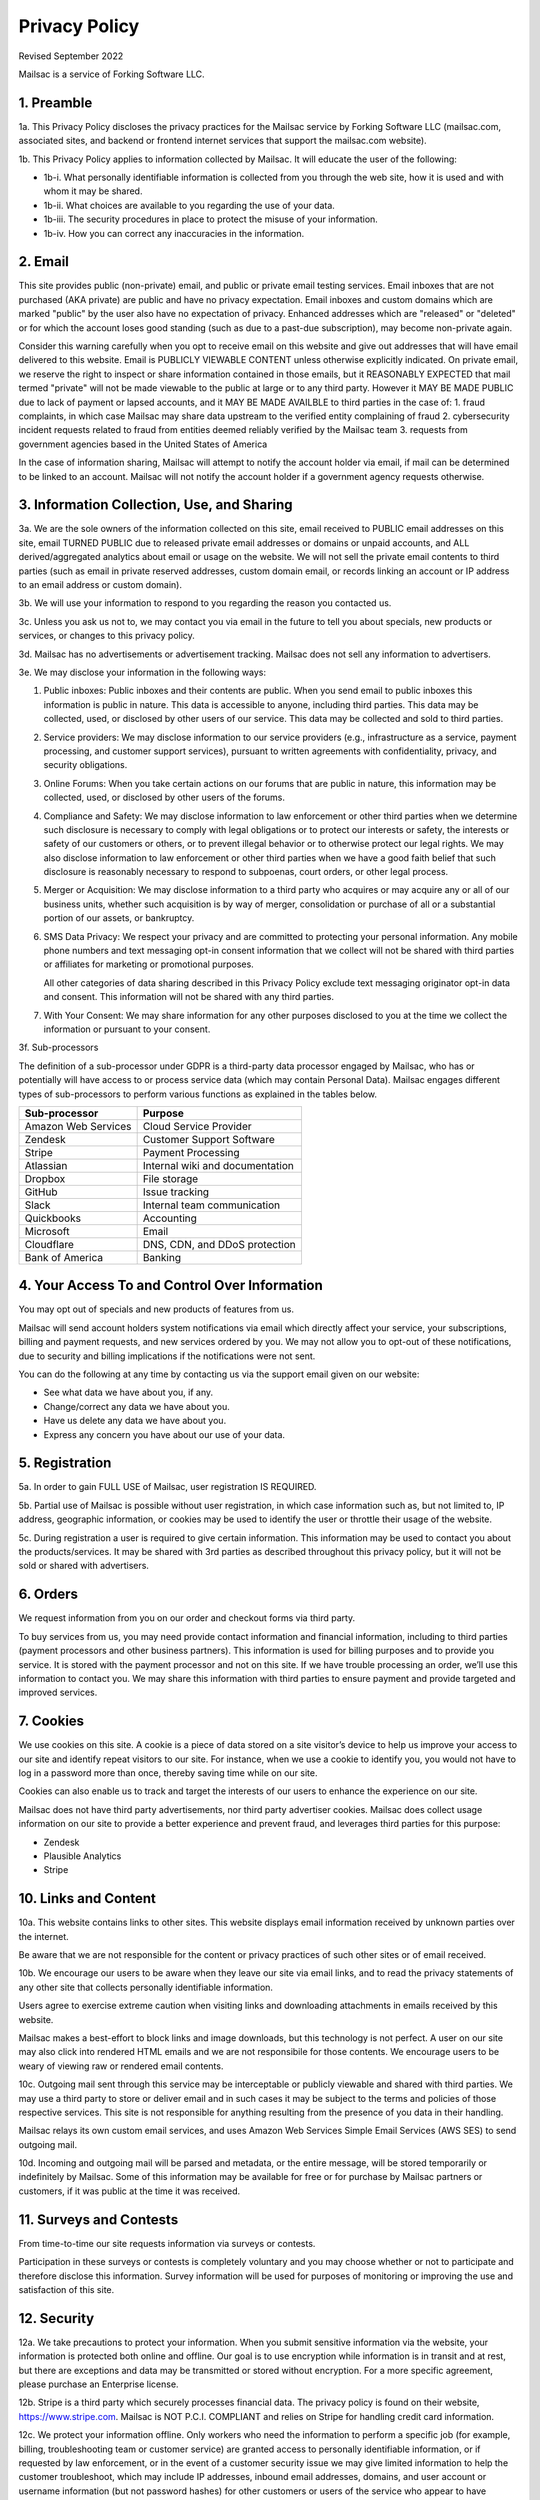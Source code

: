 .. _privacy_policy:

Privacy Policy
==============

Revised September 2022

Mailsac is a service of Forking Software LLC.

1. Preamble
-----------

1a. This Privacy Policy discloses the privacy practices for the Mailsac service by Forking Software LLC (mailsac.com, associated sites, and backend or frontend
internet services that support the mailsac.com website).

1b. This Privacy Policy applies to information collected by Mailsac. It will educate the user of the following:

- 1b-i. What personally identifiable information is collected from you through the web site, how it is used and with whom it may be shared.
- 1b-ii. What choices are available to you regarding the use of your data.
- 1b-iii. The security procedures in place to protect the misuse of your information.
- 1b-iv. How you can correct any inaccuracies in the information.

2. Email
--------
This site provides public (non-private) email, and public or private email testing services. Email inboxes that are not purchased (AKA private) are public and have no privacy expectation. Email inboxes and custom domains which are marked "public" by the user also have
no expectation of privacy. Enhanced addresses which are "released" or "deleted" or
for which the account loses good standing (such as due to a past-due subscription), may become non-private again.

Consider this warning carefully when you opt to receive email on this website and give out addresses
that will have email delivered to this website. Email is PUBLICLY VIEWABLE CONTENT unless otherwise explicitly indicated.
On private email, we reserve the right to inspect or share information contained in those emails, but it REASONABLY
EXPECTED that mail termed "private" will not be made viewable to the public at large or to any third party. However it
MAY BE MADE PUBLIC due to lack of payment or lapsed accounts, and it MAY BE MADE AVAILBLE to third parties in the case
of:
1. fraud complaints, in which case Mailsac may share data upstream to the verified entity complaining of fraud
2. cybersecurity incident requests related to fraud from entities deemed reliably verified by the Mailsac team
3. requests from government agencies based in the United States of America

In the case of information sharing, Mailsac will attempt to notify the account holder via email, if mail can be
determined to be linked to an account. Mailsac will not notify the account holder if a government agency requests otherwise.

3. Information Collection, Use, and Sharing
-------------------------------------------

3a. We are the sole owners of the information collected on this site, email received to PUBLIC email addresses on
this site, email TURNED PUBLIC due to released private email addresses or domains or unpaid accounts, and ALL
derived/aggregated analytics about email or usage on the website.
We will not sell the private email contents to third parties (such as email in private reserved addresses, custom domain
email, or records linking an account or IP address to an email address or custom domain).

3b. We will use your information to respond to you regarding the reason you contacted us.

3c. Unless you ask us not to, we may contact you via email in the future to tell you about specials, new
products or services, or changes to this privacy policy.

3d. Mailsac has no advertisements or advertisement tracking. Mailsac does not sell any information to advertisers.

3e. We may disclose your information in the following ways:

#. Public inboxes: Public inboxes and their contents are public. When you send email to public
   inboxes this information is public in nature. This data is accessible to anyone,
   including third parties. This data may be collected, used, or disclosed by other
   users of our service. This data may be collected and sold to third parties.

#. Service providers: We may disclose information to our service providers (e.g.,
   infrastructure as a service, payment processing, and customer support services),
   pursuant to written agreements with confidentiality, privacy, and security obligations.

#. Online Forums: When you take certain actions on our forums that are public in nature,
   this information may be collected, used, or disclosed by other users of the forums.

#. Compliance and Safety: We may disclose information to law enforcement or other
   third parties when we determine such disclosure is necessary to comply with legal
   obligations or to protect our interests or safety, the interests or safety of our
   customers or others, or to prevent illegal behavior or to otherwise protect our
   legal rights. We may also disclose information to law enforcement or other third
   parties when we have a good faith belief that such disclosure is reasonably
   necessary to respond to subpoenas, court orders, or other legal process.

#. Merger or Acquisition: We may disclose information to a third party who acquires
   or may acquire any or all of our business units, whether such acquisition is by
   way of merger, consolidation or purchase of all or a substantial portion of our
   assets, or bankruptcy.

#. SMS Data Privacy: We respect your privacy and are committed to protecting your
   personal information. Any mobile phone numbers and text messaging opt-in
   consent information that we collect will not be shared with third parties or
   affiliates for marketing or promotional purposes.

   All other categories of data sharing described in this Privacy Policy exclude
   text messaging originator opt-in data and consent. This information will not
   be shared with any third parties.

#. With Your Consent: We may share information for any other purposes disclosed to
   you at the time we collect the information or pursuant to your consent.

3f. Sub-processors

The definition of a sub-processor under GDPR is a third-party data processor
engaged by Mailsac, who has or potentially will have access to or process
service data (which may contain Personal Data). Mailsac engages different
types of sub-processors to perform various functions as explained in the tables below.

===================  ============================================================
Sub-processor         Purpose
===================  ============================================================
Amazon Web Services  Cloud Service Provider
Zendesk              Customer Support Software
Stripe               Payment Processing
Atlassian            Internal wiki and documentation
Dropbox              File storage
GitHub               Issue tracking
Slack                Internal team communication
Quickbooks           Accounting
Microsoft            Email
Cloudflare           DNS, CDN, and DDoS protection
Bank of America      Banking
===================  ============================================================

4. Your Access To and Control Over Information
----------------------------------------------
You may opt out of specials and new products of features from us.

Mailsac will send account holders system notifications via email which directly affect your service, your subscriptions,
billing and payment requests, and new services ordered by you. We may not allow you to opt-out of these notifications, due to
security and billing implications if the notifications were not sent.

You can do the following at any time by contacting us via the support email given on our website:

* See what data we have about you, if any.
* Change/correct any data we have about you.
* Have us delete any data we have about you.
* Express any concern you have about our use of your data.

5. Registration
---------------
5a. In order to gain FULL USE of Mailsac, user registration IS REQUIRED.

5b. Partial use of Mailsac is possible without user registration, in which case information such as, but not limited
to, IP address, geographic information, or cookies may be used to identify the user or throttle their usage of the website.

5c. During registration a user is required to give certain information. This information may be used to contact
you about the products/services. It may be shared with 3rd parties as described throughout this privacy policy, but it
will not be sold or shared with advertisers.

6. Orders
---------
We request information from you on our order and checkout forms via third party.

To buy services from us, you may need provide contact information and financial information, including
to third parties (payment processors and other business partners). This information is used for
billing purposes and to provide you service. It is stored with the payment processor and not on this
site. If we have trouble processing an order, we’ll use this information to contact you. We may
share this information with third parties to ensure payment and provide targeted and improved services.

7. Cookies
----------
We use cookies on this site. A cookie is a piece of data stored on a site visitor’s device to help
us improve your access to our site and identify repeat visitors to our site. For instance, when we
use a cookie to identify you, you would not have to log in a password more than once, thereby saving
time while on our site.

Cookies can also enable us to track and target the interests of our users to enhance the experience on our site.

Mailsac does not have third party advertisements, nor third party advertiser cookies. Mailsac does collect
usage information on our site to provide a better experience and prevent fraud, and leverages third parties for this purpose:

- Zendesk
- Plausible Analytics
- Stripe

10. Links and Content
---------------------
10a. This website contains links to other sites. This website displays email information received by
unknown parties over the internet.

Be aware that we are not responsible for the content or privacy practices of such other sites or of email received.

10b. We encourage our users to be aware when they leave our site via email links, and to read the privacy statements of
any other site that collects personally identifiable information.

Users agree to exercise extreme caution when visiting links and downloading attachments in emails received by this website.

Mailsac makes a best-effort to block links and image downloads, but this technology is not perfect. A user on our site
may also click into rendered HTML emails and we are not responsibile for those contents. We encourage users to be weary
of viewing raw or rendered email contents.

10c. Outgoing mail sent through this service may be interceptable or publicly viewable and shared with
third parties. We may use a third party to store or deliver email and in such cases it may be
subject to the terms and policies of those respective services. This site is not responsible for
anything resulting from the presence of you data in their handling.

Mailsac relays its own custom email services, and uses Amazon Web Services Simple Email Services (AWS SES) to send outgoing mail.

10d. Incoming and outgoing mail will be parsed and metadata, or the entire message, will be stored temporarily or
indefinitely by Mailsac. Some of this information may be available for free or for purchase by Mailsac partners or customers,
if it was public at the time it was received.

11. Surveys and Contests
------------------------
From time-to-time our site requests information via surveys or contests.

Participation in these surveys or contests is completely voluntary and you may choose whether or not
to participate and therefore disclose this information. Survey information will be used for purposes
of monitoring or improving the use and satisfaction of this site.

12. Security
------------
12a. We take precautions to protect your information. When you submit sensitive information via the website,
your information is protected both online and offline. Our goal is to use encryption while information is in transit
and at rest, but there are exceptions and data may be transmitted or stored without encryption. For a more specific
agreement, please purchase an Enterprise license.

12b. Stripe is a third party which securely processes financial data. The privacy policy is found on their website, https://www.stripe.com.
Mailsac is NOT P.C.I. COMPLIANT and relies on Stripe for handling credit card information.

12c. We protect your information offline. Only workers who need the information to perform a specific job
(for example, billing, troubleshooting team or customer service) are granted access to personally identifiable information,
or if requested by law enforcement, or in the event of a customer security issue we may give limited
information to help the customer troubleshoot, which may include IP addresses, inbound email
addresses, domains, and user account or username information (but not password hashes) for other
customers or users of the service who appear to have performed acts intended to cause harm to
another customer. Workers may or may not be employees of Mailsac.

12d. The computers/servers in which we store personally identifiable information are kept in a secure environment. Mailsac
relies on third party virtual server providers. Below is a non-exhaustive list of server providers which may be used by
Mailsac. For a current list, contact support@team.mailsac.com.

Hosting provider workers may have privileged access to Mailsac servers.

- https://aws.amazon.com
- https://cloudflare.com


12e. From time to time we may run general analytics to determine usage statistics.

12f. We track analytics on 1) inbound email, 2) outbound email, and 3) API or website usage. Inbound and outbound mail information and analytics, when mail
was unpaid and public, may be provided as a feature for customers to consume.

12g. Mailsac team members may inspect analytics on a specific account for the purpose of detecting fraud.

13. Updates
-----------
This Privacy Policy may change from time to time and all updates will be posted on this website. The user
is expected to check back here for updates, and we reserve the right to NOT NOTIFY the user via email
when this Privacy Policy changes.

If you feel that we are not abiding by this privacy policy, you should contact us via support@team.mailsac.com.

14. Altering this Policy
------------------------
14a. If you have other privacy concerns, or are interested in an alternative privacy arrangement (such
as an enterprise), please contact support@team.mailsac.com to purchase a different arrangement. This
Privacy Policy may be superseded by an alternative agreement acquired by working with Mailsac Sales and
Support via obtaining a signed agreement.

14b. WE RECOMMEND USERS REGULARLY REVIEW THIS PRIVACY POLICY SINCE IT MAY CHANGE WITHOUT NOTICE.
